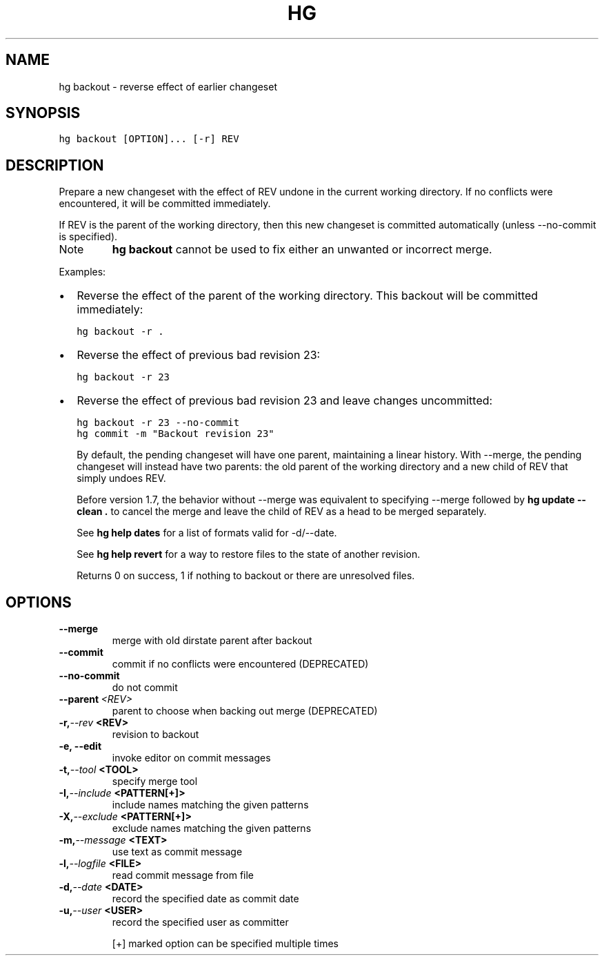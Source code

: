 .TH HG BACKOUT  "" "" ""
.SH NAME
hg backout \- reverse effect of earlier changeset
.\" Man page generated from reStructuredText.
.
.SH SYNOPSIS
.sp
.nf
.ft C
hg backout [OPTION]... [\-r] REV
.ft P
.fi
.SH DESCRIPTION
.sp
Prepare a new changeset with the effect of REV undone in the
current working directory. If no conflicts were encountered,
it will be committed immediately.
.sp
If REV is the parent of the working directory, then this new changeset
is committed automatically (unless \-\-no\-commit is specified).
.IP Note
.
\%\fBhg backout\fP\: cannot be used to fix either an unwanted or
incorrect merge.
.RE
.sp
Examples:
.INDENT 0.0
.IP \(bu 2
.
Reverse the effect of the parent of the working directory.
This backout will be committed immediately:
.sp
.nf
.ft C
hg backout \-r .
.ft P
.fi
.IP \(bu 2
.
Reverse the effect of previous bad revision 23:
.sp
.nf
.ft C
hg backout \-r 23
.ft P
.fi
.IP \(bu 2
.
Reverse the effect of previous bad revision 23 and
leave changes uncommitted:
.sp
.nf
.ft C
hg backout \-r 23 \-\-no\-commit
hg commit \-m "Backout revision 23"
.ft P
.fi
.UNINDENT
.sp
By default, the pending changeset will have one parent,
maintaining a linear history. With \-\-merge, the pending
changeset will instead have two parents: the old parent of the
working directory and a new child of REV that simply undoes REV.
.sp
Before version 1.7, the behavior without \-\-merge was equivalent
to specifying \-\-merge followed by \%\fBhg update \-\-clean .\fP\: to
cancel the merge and leave the child of REV as a head to be
merged separately.
.sp
See \%\fBhg help dates\fP\: for a list of formats valid for \-d/\-\-date.
.sp
See \%\fBhg help revert\fP\: for a way to restore files to the state
of another revision.
.sp
Returns 0 on success, 1 if nothing to backout or there are unresolved
files.
.SH OPTIONS
.INDENT 0.0
.TP
.B \-\-merge
.
merge with old dirstate parent after backout
.TP
.B \-\-commit
.
commit if no conflicts were encountered (DEPRECATED)
.TP
.B \-\-no\-commit
.
do not commit
.TP
.BI \-\-parent \ <REV>
.
parent to choose when backing out merge (DEPRECATED)
.TP
.BI \-r,  \-\-rev \ <REV>
.
revision to backout
.TP
.B \-e,  \-\-edit
.
invoke editor on commit messages
.TP
.BI \-t,  \-\-tool \ <TOOL>
.
specify merge tool
.TP
.BI \-I,  \-\-include \ <PATTERN[+]>
.
include names matching the given patterns
.TP
.BI \-X,  \-\-exclude \ <PATTERN[+]>
.
exclude names matching the given patterns
.TP
.BI \-m,  \-\-message \ <TEXT>
.
use text as commit message
.TP
.BI \-l,  \-\-logfile \ <FILE>
.
read commit message from file
.TP
.BI \-d,  \-\-date \ <DATE>
.
record the specified date as commit date
.TP
.BI \-u,  \-\-user \ <USER>
.
record the specified user as committer
.UNINDENT
.sp
[+] marked option can be specified multiple times
.\" Generated by docutils manpage writer.
.\" 
.
